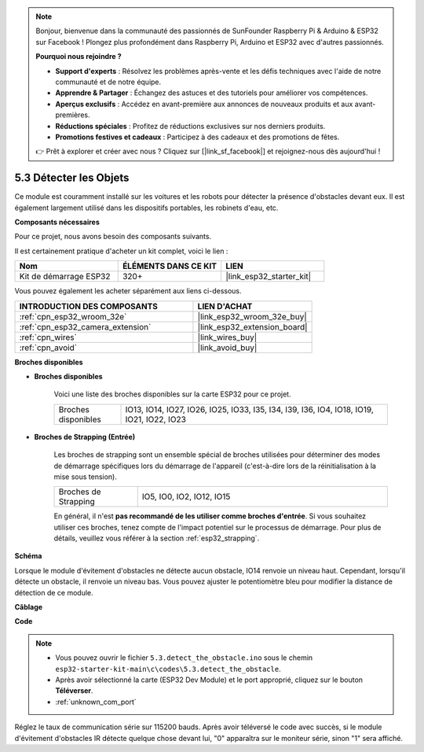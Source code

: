 .. note::

    Bonjour, bienvenue dans la communauté des passionnés de SunFounder Raspberry Pi & Arduino & ESP32 sur Facebook ! Plongez plus profondément dans Raspberry Pi, Arduino et ESP32 avec d'autres passionnés.

    **Pourquoi nous rejoindre ?**

    - **Support d'experts** : Résolvez les problèmes après-vente et les défis techniques avec l'aide de notre communauté et de notre équipe.
    - **Apprendre & Partager** : Échangez des astuces et des tutoriels pour améliorer vos compétences.
    - **Aperçus exclusifs** : Accédez en avant-première aux annonces de nouveaux produits et aux avant-premières.
    - **Réductions spéciales** : Profitez de réductions exclusives sur nos derniers produits.
    - **Promotions festives et cadeaux** : Participez à des cadeaux et des promotions de fêtes.

    👉 Prêt à explorer et créer avec nous ? Cliquez sur [|link_sf_facebook|] et rejoignez-nous dès aujourd'hui !

.. _ar_ir_obstacle:

5.3 Détecter les Objets
=============================

Ce module est couramment installé sur les voitures et les robots pour détecter 
la présence d'obstacles devant eux. Il est également largement utilisé dans les 
dispositifs portables, les robinets d'eau, etc.

**Composants nécessaires**

Pour ce projet, nous avons besoin des composants suivants. 

Il est certainement pratique d'acheter un kit complet, voici le lien : 

.. list-table::
    :widths: 20 20 20
    :header-rows: 1

    *   - Nom	
        - ÉLÉMENTS DANS CE KIT
        - LIEN
    *   - Kit de démarrage ESP32
        - 320+
        - |link_esp32_starter_kit|

Vous pouvez également les acheter séparément aux liens ci-dessous.

.. list-table::
    :widths: 30 20
    :header-rows: 1

    *   - INTRODUCTION DES COMPOSANTS
        - LIEN D'ACHAT

    *   - :ref:`cpn_esp32_wroom_32e`
        - |link_esp32_wroom_32e_buy|
    *   - :ref:`cpn_esp32_camera_extension`
        - |link_esp32_extension_board|
    *   - :ref:`cpn_wires`
        - |link_wires_buy|
    *   - :ref:`cpn_avoid`
        - |link_avoid_buy|

**Broches disponibles**

* **Broches disponibles**

    Voici une liste des broches disponibles sur la carte ESP32 pour ce projet.

    .. list-table::
        :widths: 5 20

        *   - Broches disponibles
            - IO13, IO14, IO27, IO26, IO25, IO33, I35, I34, I39, I36, IO4, IO18, IO19, IO21, IO22, IO23

* **Broches de Strapping (Entrée)**

    Les broches de strapping sont un ensemble spécial de broches utilisées pour déterminer des modes de démarrage spécifiques lors du démarrage de l'appareil 
    (c'est-à-dire lors de la réinitialisation à la mise sous tension).
        
    .. list-table::
        :widths: 5 15

        *   - Broches de Strapping
            - IO5, IO0, IO2, IO12, IO15 
    
    En général, il n'est **pas recommandé de les utiliser comme broches d'entrée**. Si vous souhaitez utiliser ces broches, tenez compte de l'impact potentiel sur le processus de démarrage. Pour plus de détails, veuillez vous référer à la section :ref:`esp32_strapping`.

**Schéma**

.. image:: ../../img/circuit/circuit_5.3_avoid.png

Lorsque le module d'évitement d'obstacles ne détecte aucun obstacle, IO14 renvoie un niveau haut. Cependant, lorsqu'il détecte un obstacle, il renvoie un niveau bas. Vous pouvez ajuster le potentiomètre bleu pour modifier la distance de détection de ce module.

**Câblage**

.. image:: ../../img/wiring/5.3_avoid_bb.png

**Code**

.. note::

    * Vous pouvez ouvrir le fichier ``5.3.detect_the_obstacle.ino`` sous le chemin ``esp32-starter-kit-main\c\codes\5.3.detect_the_obstacle``. 
    * Après avoir sélectionné la carte (ESP32 Dev Module) et le port approprié, cliquez sur le bouton **Téléverser**.
    * :ref:`unknown_com_port`
   
.. raw:: html

    <iframe src=https://create.arduino.cc/editor/sunfounder01/b0f22caa-3c77-4dc1-9a33-20ff23d04a5e/preview?embed style="height:510px;width:100%;margin:10px 0" frameborder=0></iframe>
    
Réglez le taux de communication série sur 115200 bauds.
Après avoir téléversé le code avec succès, si le module d'évitement d'obstacles IR détecte quelque chose devant lui, "0" apparaîtra sur le moniteur série, sinon "1" sera affiché.
